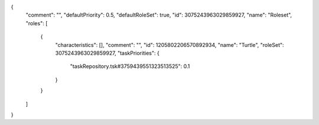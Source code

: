 {
  "comment": "",
  "defaultPriority": 0.5,
  "defaultRoleSet": true,
  "id": 3075243963029859927,
  "name": "Roleset",
  "roles": [
    {
      "characteristics": [],
      "comment": "",
      "id": 1205802206570892934,
      "name": "Turtle",
      "roleSet": 3075243963029859927,
      "taskPriorities": {
        "taskRepository.tsk#3759439551323513525": 0.1
      }
    }
  ]
}

